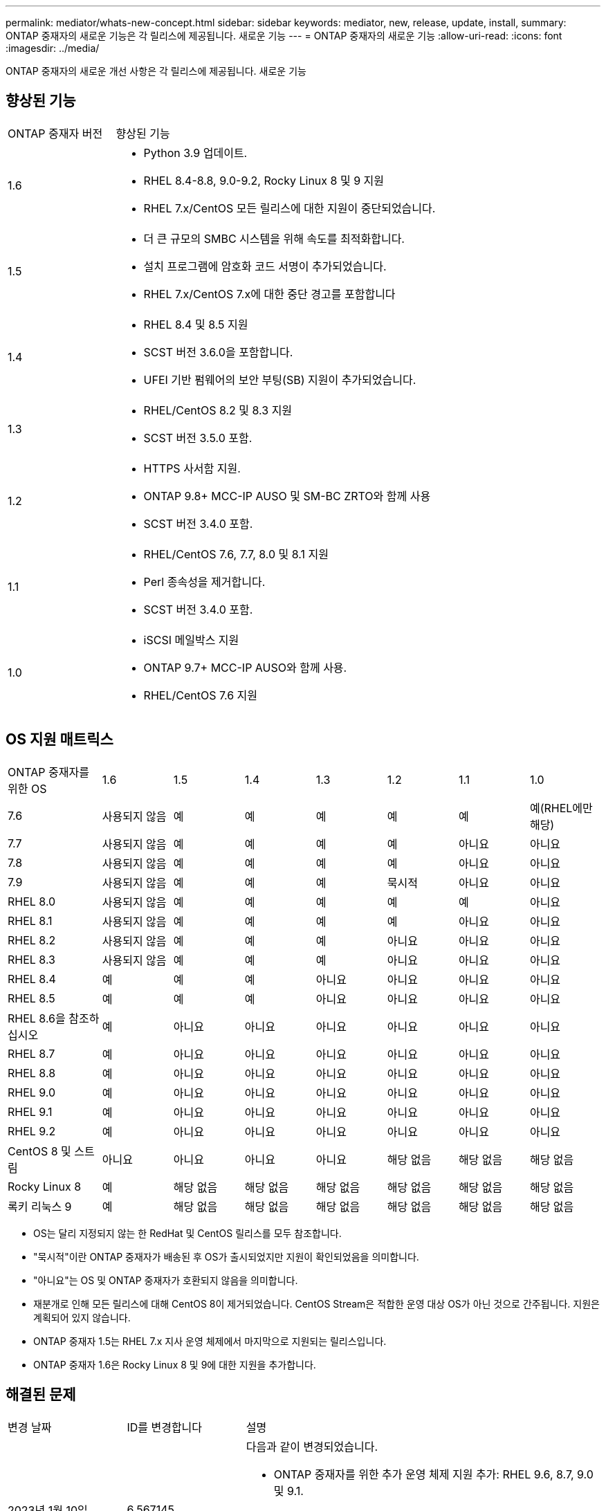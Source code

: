 ---
permalink: mediator/whats-new-concept.html 
sidebar: sidebar 
keywords: mediator, new, release, update, install, 
summary: ONTAP 중재자의 새로운 기능은 각 릴리스에 제공됩니다. 새로운 기능 
---
= ONTAP 중재자의 새로운 기능
:allow-uri-read: 
:icons: font
:imagesdir: ../media/


[role="lead"]
ONTAP 중재자의 새로운 개선 사항은 각 릴리스에 제공됩니다. 새로운 기능



== 향상된 기능

[cols="25,75"]
|===


| ONTAP 중재자 버전 | 향상된 기능 


 a| 
1.6
 a| 
* Python 3.9 업데이트.
* RHEL 8.4-8.8, 9.0-9.2, Rocky Linux 8 및 9 지원
* RHEL 7.x/CentOS 모든 릴리스에 대한 지원이 중단되었습니다.




 a| 
1.5
 a| 
* 더 큰 규모의 SMBC 시스템을 위해 속도를 최적화합니다.
* 설치 프로그램에 암호화 코드 서명이 추가되었습니다.
* RHEL 7.x/CentOS 7.x에 대한 중단 경고를 포함합니다




 a| 
1.4
 a| 
* RHEL 8.4 및 8.5 지원
* SCST 버전 3.6.0을 포함합니다.
* UFEI 기반 펌웨어의 보안 부팅(SB) 지원이 추가되었습니다.




 a| 
1.3
 a| 
* RHEL/CentOS 8.2 및 8.3 지원
* SCST 버전 3.5.0 포함.




 a| 
1.2
 a| 
* HTTPS 사서함 지원.
* ONTAP 9.8+ MCC-IP AUSO 및 SM-BC ZRTO와 함께 사용
* SCST 버전 3.4.0 포함.




 a| 
1.1
 a| 
* RHEL/CentOS 7.6, 7.7, 8.0 및 8.1 지원
* Perl 종속성을 제거합니다.
* SCST 버전 3.4.0 포함.




 a| 
1.0
 a| 
* iSCSI 메일박스 지원
* ONTAP 9.7+ MCC-IP AUSO와 함께 사용.
* RHEL/CentOS 7.6 지원


|===


== OS 지원 매트릭스

[cols="16,12,12,12,12,12,12,12"]
|===


| ONTAP 중재자를 위한 OS | 1.6 | 1.5 | 1.4 | 1.3 | 1.2 | 1.1 | 1.0 


 a| 
7.6
 a| 
사용되지 않음
 a| 
예
 a| 
예
 a| 
예
 a| 
예
 a| 
예
 a| 
예(RHEL에만 해당)



 a| 
7.7
 a| 
사용되지 않음
 a| 
예
 a| 
예
 a| 
예
 a| 
예
 a| 
아니요
 a| 
아니요



 a| 
7.8
 a| 
사용되지 않음
 a| 
예
 a| 
예
 a| 
예
 a| 
예
 a| 
아니요
 a| 
아니요



 a| 
7.9
 a| 
사용되지 않음
 a| 
예
 a| 
예
 a| 
예
 a| 
묵시적
 a| 
아니요
 a| 
아니요



 a| 
RHEL 8.0
 a| 
사용되지 않음
 a| 
예
 a| 
예
 a| 
예
 a| 
예
 a| 
예
 a| 
아니요



 a| 
RHEL 8.1
 a| 
사용되지 않음
 a| 
예
 a| 
예
 a| 
예
 a| 
예
 a| 
아니요
 a| 
아니요



 a| 
RHEL 8.2
 a| 
사용되지 않음
 a| 
예
 a| 
예
 a| 
예
 a| 
아니요
 a| 
아니요
 a| 
아니요



 a| 
RHEL 8.3
 a| 
사용되지 않음
 a| 
예
 a| 
예
 a| 
예
 a| 
아니요
 a| 
아니요
 a| 
아니요



 a| 
RHEL 8.4
 a| 
예
 a| 
예
 a| 
예
 a| 
아니요
 a| 
아니요
 a| 
아니요
 a| 
아니요



 a| 
RHEL 8.5
 a| 
예
 a| 
예
 a| 
예
 a| 
아니요
 a| 
아니요
 a| 
아니요
 a| 
아니요



 a| 
RHEL 8.6을 참조하십시오
 a| 
예
 a| 
아니요
 a| 
아니요
 a| 
아니요
 a| 
아니요
 a| 
아니요
 a| 
아니요



 a| 
RHEL 8.7
 a| 
예
 a| 
아니요
 a| 
아니요
 a| 
아니요
 a| 
아니요
 a| 
아니요
 a| 
아니요



 a| 
RHEL 8.8
 a| 
예
 a| 
아니요
 a| 
아니요
 a| 
아니요
 a| 
아니요
 a| 
아니요
 a| 
아니요



 a| 
RHEL 9.0
 a| 
예
 a| 
아니요
 a| 
아니요
 a| 
아니요
 a| 
아니요
 a| 
아니요
 a| 
아니요



 a| 
RHEL 9.1
 a| 
예
 a| 
아니요
 a| 
아니요
 a| 
아니요
 a| 
아니요
 a| 
아니요
 a| 
아니요



 a| 
RHEL 9.2
 a| 
예
 a| 
아니요
 a| 
아니요
 a| 
아니요
 a| 
아니요
 a| 
아니요
 a| 
아니요



 a| 
CentOS 8 및 스트림
 a| 
아니요
 a| 
아니요
 a| 
아니요
 a| 
아니요
 a| 
해당 없음
 a| 
해당 없음
 a| 
해당 없음



 a| 
Rocky Linux 8
 a| 
예
 a| 
해당 없음
 a| 
해당 없음
 a| 
해당 없음
 a| 
해당 없음
 a| 
해당 없음
 a| 
해당 없음



 a| 
록키 리눅스 9
 a| 
예
 a| 
해당 없음
 a| 
해당 없음
 a| 
해당 없음
 a| 
해당 없음
 a| 
해당 없음
 a| 
해당 없음

|===
* OS는 달리 지정되지 않는 한 RedHat 및 CentOS 릴리스를 모두 참조합니다.
* "묵시적"이란 ONTAP 중재자가 배송된 후 OS가 출시되었지만 지원이 확인되었음을 의미합니다.
* "아니요"는 OS 및 ONTAP 중재자가 호환되지 않음을 의미합니다.
* 재분개로 인해 모든 릴리스에 대해 CentOS 8이 제거되었습니다. CentOS Stream은 적합한 운영 대상 OS가 아닌 것으로 간주됩니다. 지원은 계획되어 있지 않습니다.
* ONTAP 중재자 1.5는 RHEL 7.x 지사 운영 체제에서 마지막으로 지원되는 릴리스입니다.
* ONTAP 중재자 1.6은 Rocky Linux 8 및 9에 대한 지원을 추가합니다.




== 해결된 문제

[cols="20,20,60"]
|===


| 변경 날짜 | ID를 변경합니다 | 설명 


 a| 
2023년 1월 10일
 a| 
6,567145
 a| 
다음과 같이 변경되었습니다.

* ONTAP 중재자를 위한 추가 운영 체제 지원 추가: RHEL 9.6, 8.7, 9.0 및 9.1.
* 새로 지원되는 운영 체제의 문제를 차단 해제하기 위해 새 SCST 버전 3.0.0이 추가되었습니다.
* Rocky Linux에 대한 지원이 추가되었습니다. Rocky 8과 9.




 a| 
2023년 1월 24일
 a| 
6621319)를 참조하십시오
 a| 
ONTAP 중재 설치를 위해 사전 설치된 SCST 라이브러리 허용.



 a| 
2023년 2월 27일
 a| 
6623764)를 참조하십시오
 a| 
중재자-scst 서비스가 다시 시작될 때 scst_disk 커널 모듈을 항상 로드하도록 변경 사항을 구현했습니다. 이러한 변경 사항을 통해 서비스는 항상 표준 로직을 사용하여 새 iSCSI 타겟을 생성할 수 있습니다.



 a| 
2023년 2월 28일
 a| 
6625194
 a| 
ONTAP 중재자 설치 프로그램에 새 옵션이 추가되었습니다.  `--skip-yum-dependencies`



 a| 
2023년 3월 24일
 a| 
6652840)을 참조하십시오
 a| 
SCST 설치를 재설치 또는 복구할 수 있도록 ONTAP 중재자 설치 프로그램을 업데이트했습니다.



 a| 
2023년 3월 27일
 a| 
6655179)를 참조하십시오
 a| 
복잡한 암호를 사용하는 지원 번들 컬렉션이 트리거될 때 발생하는 구문 분석 문제를 해결했습니다.



 a| 
2023년 3월 28일
 a| 
6656739
 a| 
ONTAP 중재자가 업그레이드될 때 올바른 버전을 설치하도록 SCST 비교 논리를 변경했습니다.

|===